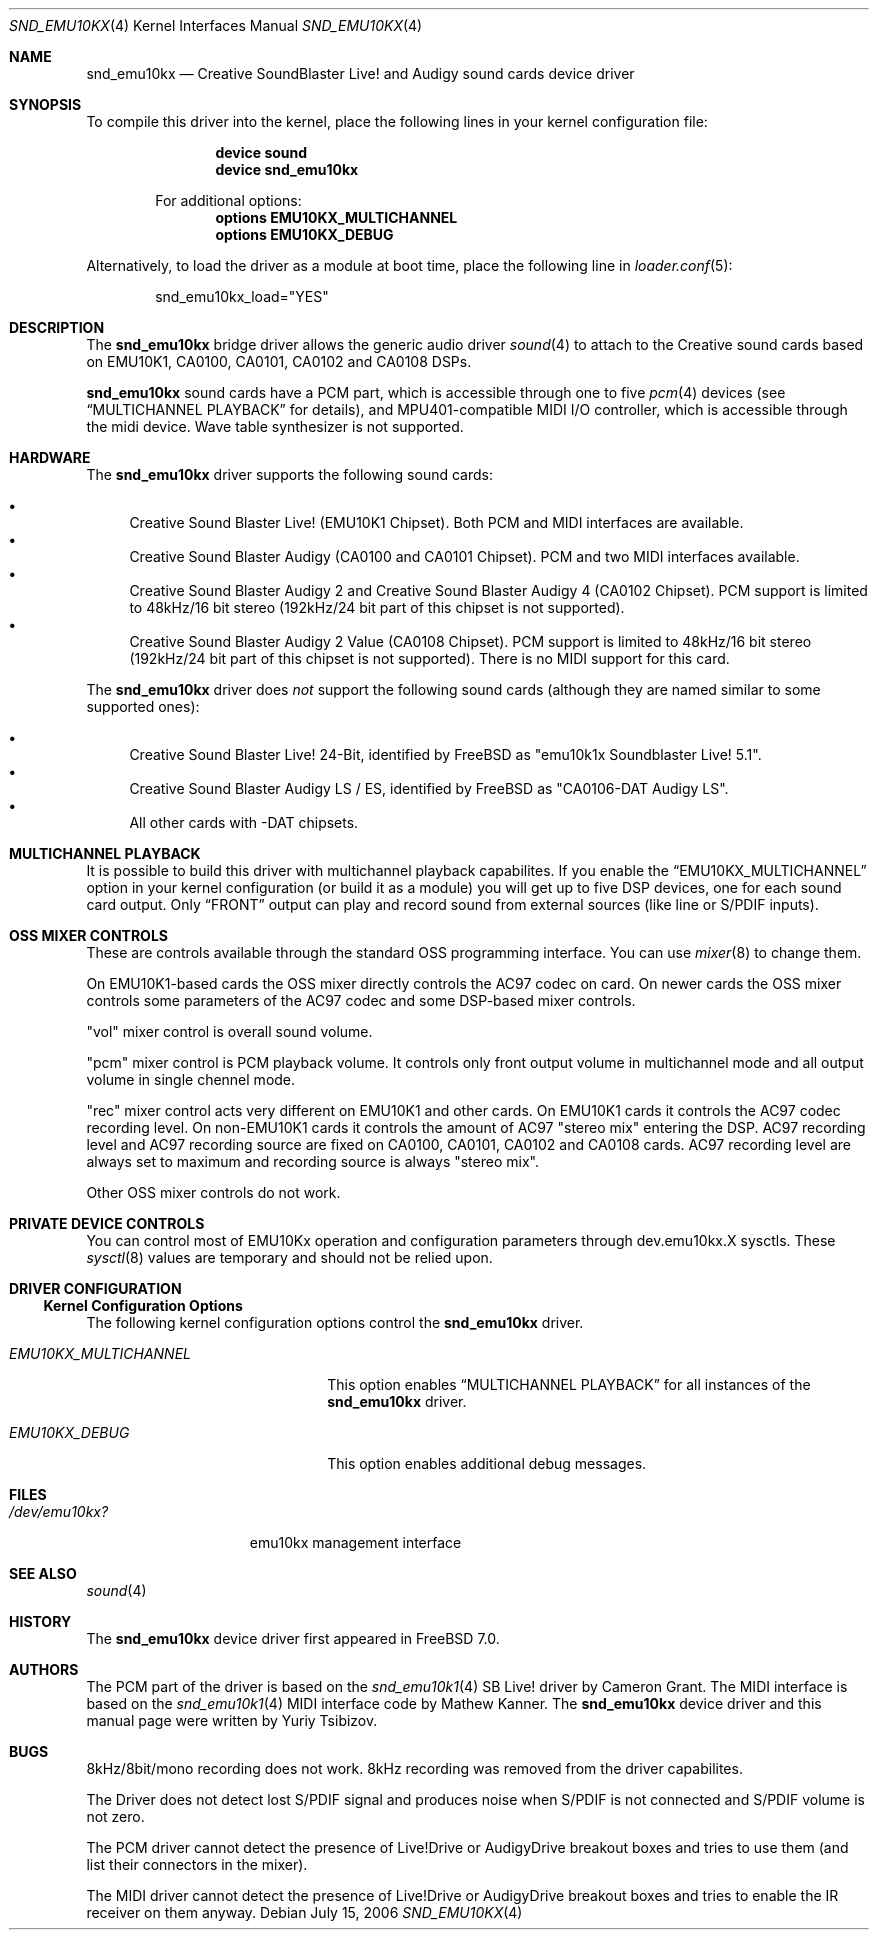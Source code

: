 .\"
.\" Copyright (c) 2003,2006 Yuriy Tsibizov,
.\" All rights reserved.
.\"
.\" Redistribution and use in source and binary forms, with or without
.\" modification, are permitted provided that the following conditions
.\" are met:
.\" 1. Redistributions of source code must retain the above copyright
.\"    notice, this list of conditions and the following disclaimer.
.\" 2. Redistributions in binary form must reproduce the above copyright
.\"    notice, this list of conditions and the following disclaimer in the
.\"    documentation and/or other materials provided with the distribution.
.\"
.\" THIS SOFTWARE IS PROVIDED BY THE AUTHOR AND CONTRIBUTORS ``AS IS'' AND
.\" ANY EXPRESS OR IMPLIED WARRANTIES, INCLUDING, BUT NOT LIMITED TO, THE
.\" IMPLIED WARRANTIES OF MERCHANTABILITY AND FITNESS FOR A PARTICULAR PURPOSE
.\" ARE DISCLAIMED.  IN NO EVENT SHALL THE AUTHOR OR CONTRIBUTORS BE LIABLE
.\" FOR ANY DIRECT, INDIRECT, INCIDENTAL, SPECIAL, EXEMPLARY, OR CONSEQUENTIAL
.\" DAMAGES (INCLUDING, BUT NOT LIMITED TO, PROCUREMENT OF SUBSTITUTE GOODS
.\" OR SERVICES; LOSS OF USE, DATA, OR PROFITS; OR BUSINESS INTERRUPTION)
.\" HOWEVER CAUSED AND ON ANY THEORY OF LIABILITY, WHETHER IN CONTRACT, STRICT
.\" LIABILITY, OR TORT (INCLUDING NEGLIGENCE OR OTHERWISE) ARISING IN ANY WAY
.\" OUT OF THE USE OF THIS SOFTWARE, EVEN IF ADVISED OF THE POSSIBILITY OF
.\" SUCH DAMAGE.
.\"
.\" $Id: snd_emu10kx.4,v 1.19 2006/06/07 11:18:57 chibis Exp $
.\" $FreeBSD$
.\"
.Dd July 15, 2006
.Dt SND_EMU10KX 4
.Os
.Sh NAME
.Nm snd_emu10kx
.Nd Creative SoundBlaster Live! and Audigy sound cards device driver
.Sh SYNOPSIS
To compile this driver into the kernel, place the following lines in your
kernel configuration file:
.Bd -ragged -offset indent
.Cd "device sound"
.Cd "device snd_emu10kx"
.Pp
For additional options:
.Cd "options EMU10KX_MULTICHANNEL"
.Cd "options EMU10KX_DEBUG"
.Ed
.Pp
Alternatively, to load the driver as a module at boot time, place the
following line in
.Xr loader.conf 5 :
.Bd -literal -offset indent
snd_emu10kx_load="YES"
.Ed
.Sh DESCRIPTION
The
.Nm
bridge driver allows the generic audio driver
.Xr sound 4
to attach to the Creative sound cards based on EMU10K1, CA0100, CA0101, CA0102 
and CA0108 DSPs.
.Pp
.Nm
sound cards have a PCM part, which is accessible through one to five
.Xr pcm 4
devices (see 
.Sx MULTICHANNEL PLAYBACK
for details), and MPU401-compatible MIDI I/O controller, which is accessible 
through the midi device.
Wave table synthesizer is not supported.
.Sh HARDWARE
The
.Nm
driver supports the following sound cards:
.Pp
.Bl -bullet -compact
.It
Creative Sound Blaster Live!\& (EMU10K1 Chipset).
Both PCM and MIDI interfaces are available.
.It
Creative Sound Blaster Audigy (CA0100 and CA0101 Chipset).
PCM and two MIDI interfaces available.
.It
Creative Sound Blaster Audigy 2 and Creative Sound Blaster Audigy 4 (CA0102
Chipset).
PCM support is limited to 48kHz/16 bit stereo (192kHz/24 bit part
of this chipset is not supported).
.It
Creative Sound Blaster Audigy 2 Value (CA0108 Chipset).
PCM support is limited
to 48kHz/16 bit stereo (192kHz/24 bit part of this chipset is not supported).\&
There is no MIDI support for this card.
.El
.Pp
The
.Nm
driver does
.Em not
support the following sound cards (although they are named
similar to some supported ones):
.Pp
.Bl -bullet -compact
.It
Creative Sound Blaster Live!\& 24-Bit, identified by FreeBSD as
.Li Qq emu10k1x Soundblaster Live! 5.1 .
.It
Creative Sound Blaster Audigy LS / ES, identified by FreeBSD as
.Li Qq CA0106-DAT Audigy LS .
.It
All other cards with -DAT chipsets.
.El
.Sh MULTICHANNEL PLAYBACK
.Pp
It is possible to build this driver with multichannel playback capabilites.
If you enable the
.Dq Dv EMU10KX_MULTICHANNEL
option in your kernel configuration (or
build it as a module) you will get up to five DSP devices, one for each sound
card output.
Only
.Dq FRONT
output can play and record sound from external
sources (like line or S/PDIF inputs).
.Sh OSS MIXER CONTROLS
.Pp 
These are controls available through the standard OSS programming interface. 
You can use
.Xr mixer 8
to change them.
.Pp
On EMU10K1-based cards the OSS mixer directly controls the  AC97 codec on card.
On newer cards the OSS mixer controls some parameters of the AC97 codec and
some DSP-based mixer controls.
.Pp
"vol" mixer control is overall sound volume.
.Pp
"pcm" mixer control is PCM playback volume.
It controls only front output
volume in multichannel mode and all output volume in single chennel mode.
.Pp
"rec" mixer control acts very different on EMU10K1 and other cards.
On EMU10K1 cards it controls the AC97 codec recording level.
On non-EMU10K1 cards
it controls the amount of AC97 "stereo mix" entering the DSP.
AC97 recording level and AC97 recording source are fixed 
on CA0100, CA0101, CA0102 and CA0108 cards.
AC97 recording level are always set to 
maximum and recording source is always "stereo mix". 
.Pp
Other OSS mixer controls do not work.
.Sh PRIVATE DEVICE CONTROLS
.Pp
You can control most of EMU10Kx operation and configuration parameters through
dev.emu10kx.X sysctls.
These
.Xr sysctl 8
values are temporary and should not be relied
upon.
.Sh DRIVER CONFIGURATION
.Ss Kernel Configuration Options
The following kernel configuration options control the
.Nm
driver.
.Bl -tag -width EMU10KX_MULTICHANNEL
.It Em EMU10KX_MULTICHANNEL
This option enables
.Sx MULTICHANNEL PLAYBACK
for all instances of the
.Nm
driver.
.It Em EMU10KX_DEBUG
This option enables additional debug messages.
.El
.Pp
.Sh FILES
.Bl -tag -width /dev/emu10kx? -compact
.It Pa /dev/emu10kx?
emu10kx management interface
.El
.Sh SEE ALSO
.Xr sound 4
.Sh HISTORY
The
.Nm
device driver first appeared in
.Fx 7.0 .
.Sh AUTHORS
The PCM part of the driver is based on the
.Xr snd_emu10k1 4
SB Live! driver by Cameron Grant.
The MIDI interface is based on the
.Xr snd_emu10k1 4
MIDI interface code by Mathew Kanner.
The
.Nm
device driver and this manual page were written by
.An Yuriy Tsibizov .
.Sh BUGS
8kHz/8bit/mono recording does not work.
8kHz recording was removed from the driver capabilites.
.Pp
The Driver does not detect lost S/PDIF signal and produces noise when S/PDIF
is not connected and S/PDIF volume is not zero.
.Pp
The PCM driver cannot detect the presence of Live!Drive or AudigyDrive
breakout boxes
and tries to use them (and list their connectors in the mixer).
.Pp
The MIDI driver cannot detect the presence of Live!Drive or AudigyDrive
breakout boxes and tries to enable the IR receiver on them anyway.
